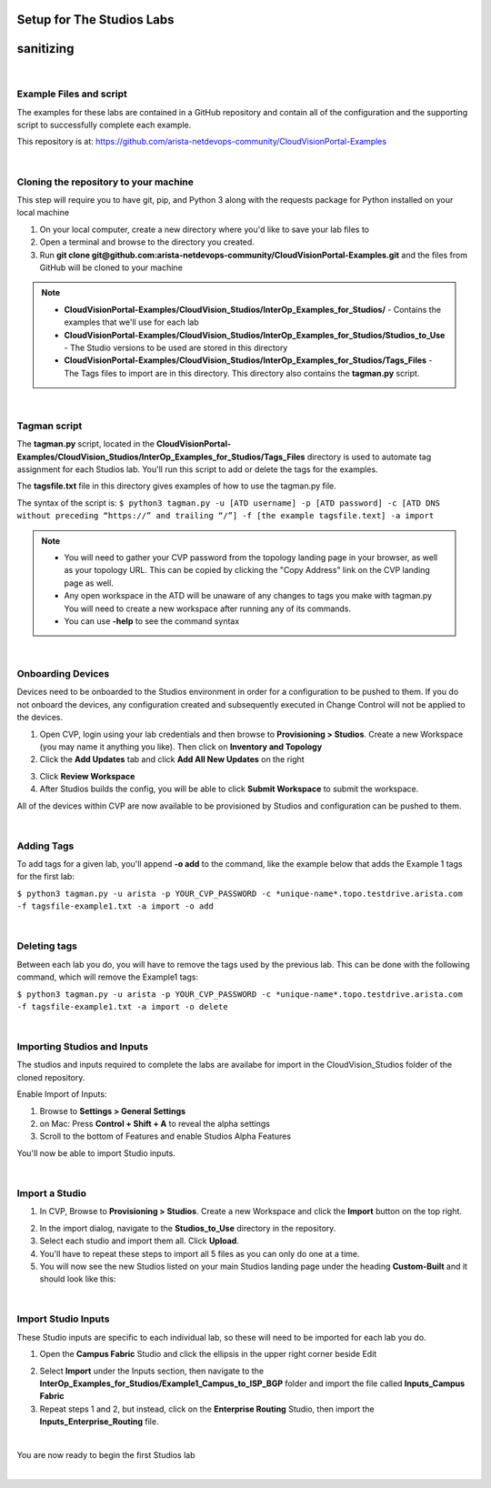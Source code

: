 Setup for The Studios Labs
==========================
sanitizing
==========

.. image:: ../../images/studios_images/ratd-studios-0-1.png
   :align: center

|

Example Files and script
------------------------
The examples for these labs are contained in a GitHub repository and contain all of the configuration and the supporting script to successfully complete each example.

This repository is at: https://github.com/arista-netdevops-community/CloudVisionPortal-Examples

|

Cloning the repository to your machine
--------------------------------------
This step will require you to have git, pip, and Python 3 along with the requests package for Python installed on your local machine

1.  On your local computer, create a new directory where you'd like to save your lab files to

2.  Open a terminal and browse to the directory you created.  

3.  Run **git clone git@github.com:arista-netdevops-community/CloudVisionPortal-Examples.git** and the files from GitHub will be cloned to your machine

.. Note::
   - **CloudVisionPortal-Examples/CloudVision_Studios/InterOp_Examples_for_Studios/** - Contains the examples that we'll use for each lab
   - **CloudVisionPortal-Examples/CloudVision_Studios/InterOp_Examples_for_Studios/Studios_to_Use** - The Studio versions to be used are stored in this directory
   - **CloudVisionPortal-Examples/CloudVision_Studios/InterOp_Examples_for_Studios/Tags_Files** - The Tags files to import are in this directory. This directory also contains the **tagman.py** script.
   
|

Tagman script
-------------

The **tagman.py** script, located in the **CloudVisionPortal-Examples/CloudVision_Studios/InterOp_Examples_for_Studios/Tags_Files** directory is used to automate tag assignment for each Studios lab. You'll run this script to add or delete the tags for the examples. 

The **tagsfile.txt** file in this directory gives examples of how to use the tagman.py file.

The syntax of the script is:
``$ python3 tagman.py -u [ATD username] -p [ATD password] -c [ATD DNS without preceding “https://” and trailing “/”] -f [the example tagsfile.text] -a import``

.. Note::
   - You will need to gather your CVP password from the topology landing page in your browser, as well as your topology URL. This can be copied by clicking the "Copy Address" link on the CVP landing page as well.
   - Any open workspace in the ATD will be unaware of any changes to tags you make with tagman.py You will need to create a new workspace after running any of its commands.
   - You can use **-help** to see the command syntax 

|

Onboarding Devices
------------------

Devices need to be onboarded to the Studios environment in order for a configuration to be pushed to them. If you do not onboard the devices, any configuration created and subsequently executed in Change Control will not be applied to the devices.

1.  Open CVP, login using your lab credentials and then browse to **Provisioning > Studios**. Create a new Workspace (you may name it anything you like). Then click on **Inventory and Topology**

2.  Click the **Add Updates** tab and click **Add All New Updates** on the right

.. image:: ../../images/studios_images/ratd-studios-0-2.png
   :align: center 

3.  Click **Review Workspace**

4.  After Studios builds the config, you will be able to click **Submit Workspace** to submit the workspace.


All of the devices within CVP are now available to be provisioned by Studios and configuration can be pushed to them.

|

Adding Tags
-----------

To add tags for a given lab, you'll append **-o add** to the command, like the example below that adds the Example 1 tags for the first lab:

``$ python3 tagman.py -u arista -p YOUR_CVP_PASSWORD -c *unique-name*.topo.testdrive.arista.com -f tagsfile-example1.txt -a import -o add``

|

Deleting tags
-------------

Between each lab you do, you will have to remove the tags used by the previous lab. This can be done with the following command, which will remove the Example1 tags:

``$ python3 tagman.py -u arista -p YOUR_CVP_PASSWORD -c *unique-name*.topo.testdrive.arista.com -f tagsfile-example1.txt -a import -o delete``

|

Importing Studios and Inputs
----------------------------

The studios and inputs required to complete the labs are availabe for import in the CloudVision_Studios folder of the cloned repository.

Enable Import of Inputs:

1.  Browse to **Settings > General Settings**

2.  on Mac: Press **Control + Shift + A** to reveal the alpha settings

3.  Scroll to the bottom of Features and enable Studios Alpha Features

.. image:: ../../images/studios_images/ratd-studios-0-3.png

You'll now be able to import Studio inputs.

|

Import a Studio
---------------
1.  In CVP, Browse to **Provisioning > Studios**. Create a new Workspace and click the **Import** button on the top right.

.. image:: ../../images/studios_images/ratd-studios-0-4.png

2.  In the import dialog, navigate to the **Studios_to_Use** directory in the repository.

3.  Select each studio and import them all. Click **Upload**.

4.  You'll have to repeat these steps to import all 5 files as you can only do one at a time.

5.  You will now see the new Studios listed on your main Studios landing page under the heading **Custom-Built** and it should look like this:

.. image:: ../../images/studios_images/ratd-studios-0-5.png

|


Import Studio Inputs
--------------------

These Studio inputs are specific to each individual lab, so these will need to be imported for each lab you do.

1.  Open the **Campus Fabric** Studio and click the ellipsis in the upper right corner beside Edit

.. image:: ../../images/studios_images/ratd-studios-0-6.png

2. Select **Import** under the Inputs section, then navigate to the **InterOp_Examples_for_Studios/Example1_Campus_to_ISP_BGP** folder and import the file called **Inputs_Campus Fabric**

3. Repeat steps 1 and 2, but instead, click on the **Enterprise Routing** Studio, then import the **Inputs_Enterprise_Routing** file.

|

You are now ready to begin the first Studios lab

|

